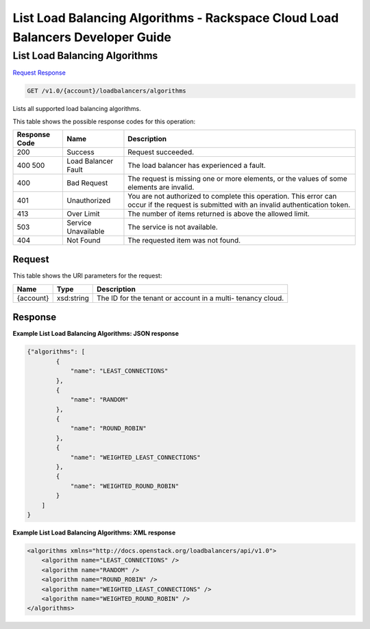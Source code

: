 
.. THIS OUTPUT IS GENERATED FROM THE WADL. DO NOT EDIT.

=============================================================================
List Load Balancing Algorithms -  Rackspace Cloud Load Balancers Developer Guide
=============================================================================

List Load Balancing Algorithms
~~~~~~~~~~~~~~~~~~~~~~~~~

`Request <get-list-load-balancing-algorithms-v1.0-account-loadbalancers-algorithms.html#request>`__
`Response <get-list-load-balancing-algorithms-v1.0-account-loadbalancers-algorithms.html#response>`__

.. code::

    GET /v1.0/{account}/loadbalancers/algorithms

Lists all supported load balancing algorithms.



This table shows the possible response codes for this operation:


+--------------------------+-------------------------+-------------------------+
|Response Code             |Name                     |Description              |
+==========================+=========================+=========================+
|200                       |Success                  |Request succeeded.       |
+--------------------------+-------------------------+-------------------------+
|400 500                   |Load Balancer Fault      |The load balancer has    |
|                          |                         |experienced a fault.     |
+--------------------------+-------------------------+-------------------------+
|400                       |Bad Request              |The request is missing   |
|                          |                         |one or more elements, or |
|                          |                         |the values of some       |
|                          |                         |elements are invalid.    |
+--------------------------+-------------------------+-------------------------+
|401                       |Unauthorized             |You are not authorized   |
|                          |                         |to complete this         |
|                          |                         |operation. This error    |
|                          |                         |can occur if the request |
|                          |                         |is submitted with an     |
|                          |                         |invalid authentication   |
|                          |                         |token.                   |
+--------------------------+-------------------------+-------------------------+
|413                       |Over Limit               |The number of items      |
|                          |                         |returned is above the    |
|                          |                         |allowed limit.           |
+--------------------------+-------------------------+-------------------------+
|503                       |Service Unavailable      |The service is not       |
|                          |                         |available.               |
+--------------------------+-------------------------+-------------------------+
|404                       |Not Found                |The requested item was   |
|                          |                         |not found.               |
+--------------------------+-------------------------+-------------------------+


Request
^^^^^^^^^^^^^^^^^

This table shows the URI parameters for the request:

+--------------------------+-------------------------+-------------------------+
|Name                      |Type                     |Description              |
+==========================+=========================+=========================+
|{account}                 |xsd:string               |The ID for the tenant or |
|                          |                         |account in a multi-      |
|                          |                         |tenancy cloud.           |
+--------------------------+-------------------------+-------------------------+








Response
^^^^^^^^^^^^^^^^^^





**Example List Load Balancing Algorithms: JSON response**


.. code::

    {"algorithms": [
            {
                "name": "LEAST_CONNECTIONS"
            },
            {
                "name": "RANDOM"
            },
            {
                "name": "ROUND_ROBIN"
            },
            {
                "name": "WEIGHTED_LEAST_CONNECTIONS"
            },
            {
                "name": "WEIGHTED_ROUND_ROBIN"
            }
        ]
    }


**Example List Load Balancing Algorithms: XML response**


.. code::

    <algorithms xmlns="http://docs.openstack.org/loadbalancers/api/v1.0">
        <algorithm name="LEAST_CONNECTIONS" />
        <algorithm name="RANDOM" />
        <algorithm name="ROUND_ROBIN" />
        <algorithm name="WEIGHTED_LEAST_CONNECTIONS" />
        <algorithm name="WEIGHTED_ROUND_ROBIN" />
    </algorithms>

